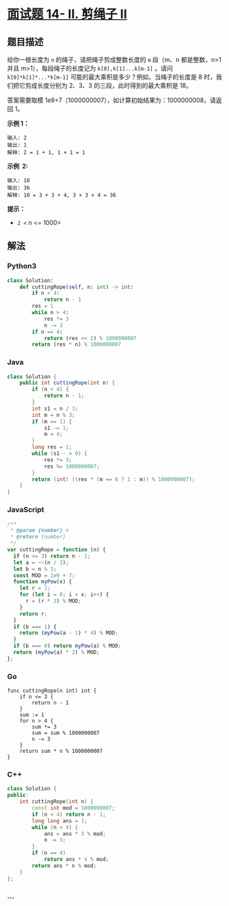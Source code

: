 * [[file:这里是题目链接，如：https://leetcode-cn.com/problems/shu-zu-zhong-zhong-fu-de-shu-zi-lcof/][面试题
14- II. 剪绳子 II]]
  :PROPERTIES:
  :CUSTOM_ID: 面试题-14--ii.-剪绳子-ii
  :END:
** 题目描述
   :PROPERTIES:
   :CUSTOM_ID: 题目描述
   :END:
给你一根长度为 =n= 的绳子，请把绳子剪成整数长度的 =m= 段（m、n
都是整数，n>1 并且 m>1），每段绳子的长度记为 =k[0],k[1]...k[m-1]= 。请问
=k[0]*k[1]*...*k[m-1]= 可能的最大乘积是多少？例如，当绳子的长度是 8
时，我们把它剪成长度分别为 2、3、3 的三段，此时得到的最大乘积是 18。

答案需要取模 1e9+7（1000000007），如计算初始结果为：1000000008，请返回
1。

*示例 1：*

#+begin_example
  输入: 2
  输出: 1
  解释: 2 = 1 + 1, 1 × 1 = 1
#+end_example

*示例  2:*

#+begin_example
  输入: 10
  输出: 36
  解释: 10 = 3 + 3 + 4, 3 × 3 × 4 = 36
#+end_example

*提示：*

- =2 <= n <= 1000=

** 解法
   :PROPERTIES:
   :CUSTOM_ID: 解法
   :END:

#+begin_html
  <!-- tabs:start -->
#+end_html

*** *Python3*
    :PROPERTIES:
    :CUSTOM_ID: python3
    :END:
#+begin_src python
  class Solution:
      def cuttingRope(self, n: int) -> int:
          if n < 4:
              return n - 1
          res = 1
          while n > 4:
              res *= 3
              n -= 3
          if n == 4:
              return (res << 2) % 1000000007
          return (res * n) % 1000000007
#+end_src

*** *Java*
    :PROPERTIES:
    :CUSTOM_ID: java
    :END:
#+begin_src java
  class Solution {
      public int cuttingRope(int n) {
          if (n < 4) {
              return n - 1;
          }
          int s1 = n / 3;
          int m = n % 3;
          if (m == 1) {
              s1 -= 1;
              m = 4;
          }
          long res = 1;
          while (s1-- > 0) {
              res *= 3;
              res %= 1000000007;
          }
          return (int) ((res * (m == 0 ? 1 : m)) % 1000000007);
      }
  }
#+end_src

*** *JavaScript*
    :PROPERTIES:
    :CUSTOM_ID: javascript
    :END:
#+begin_src js
  /**
   * @param {number} n
   * @return {number}
   */
  var cuttingRope = function (n) {
    if (n <= 3) return n - 1;
    let a = ~~(n / 3);
    let b = n % 3;
    const MOD = 1e9 + 7;
    function myPow(x) {
      let r = 1;
      for (let i = 0; i < x; i++) {
        r = (r * 3) % MOD;
      }
      return r;
    }
    if (b === 1) {
      return (myPow(a - 1) * 4) % MOD;
    }
    if (b === 0) return myPow(a) % MOD;
    return (myPow(a) * 2) % MOD;
  };
#+end_src

*** *Go*
    :PROPERTIES:
    :CUSTOM_ID: go
    :END:
#+begin_example
  func cuttingRope(n int) int {
      if n <= 3 {
          return n - 1
      }
      sum := 1
      for n > 4 {
          sum *= 3
          sum = sum % 1000000007
          n -= 3
      }
      return sum * n % 1000000007
  }
#+end_example

*** *C++*
    :PROPERTIES:
    :CUSTOM_ID: c
    :END:
#+begin_src cpp
  class Solution {
  public:
      int cuttingRope(int n) {
          const int mod = 1000000007;
          if (n < 4) return n - 1;
          long long ans = 1;
          while (n > 4) {
              ans = ans * 3 % mod;
              n -= 3;
          }
          if (n == 4)
              return ans * 4 % mod;
          return ans * n % mod;
      }
  };
#+end_src

*** *...*
    :PROPERTIES:
    :CUSTOM_ID: section
    :END:
#+begin_example
#+end_example

#+begin_html
  <!-- tabs:end -->
#+end_html
